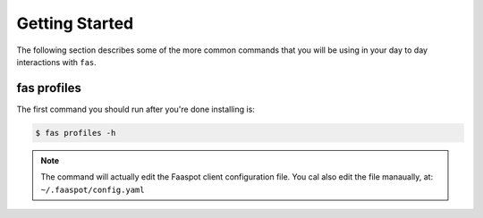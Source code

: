 Getting Started
===============

The following section describes some of the more common commands that you will
be using in your day to day interactions with ``fas``.

fas profiles
------------
The first command you should run after you're done installing is:

.. code-block:: sh

    $ fas profiles -h


.. note::

    The command will actually edit the Faaspot client configuration file.
    You cal also edit the file manaually, at: ``~/.faaspot/config.yaml``
